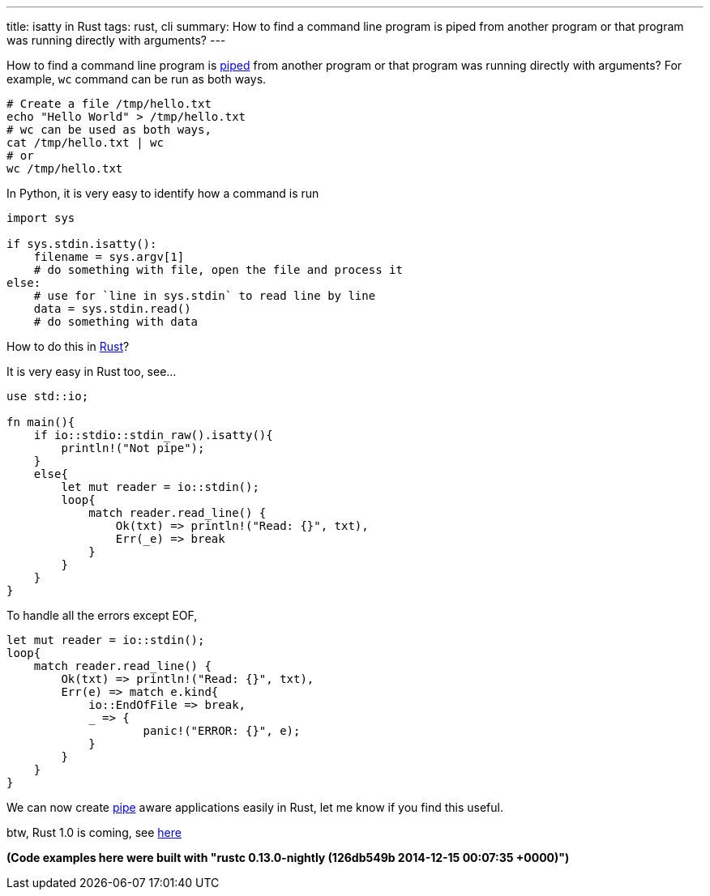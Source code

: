 ---
title: isatty in Rust
tags: rust, cli
summary: How to find a command line program is piped from another program or that program was running directly with arguments?
---

How to find a command line program is http://en.wikipedia.org/wiki/Pipeline_%28Unix%29[piped] from another program or that program was running directly with arguments? For example, `wc` command can be run as both ways.

[source,bash]
----            
# Create a file /tmp/hello.txt                
echo "Hello World" > /tmp/hello.txt
# wc can be used as both ways,
cat /tmp/hello.txt | wc
# or
wc /tmp/hello.txt
----

In Python, it is very easy to identify how a command is run

[source,python]
----
import sys

if sys.stdin.isatty():
    filename = sys.argv[1]
    # do something with file, open the file and process it
else:
    # use for `line in sys.stdin` to read line by line
    data = sys.stdin.read()
    # do something with data
----

How to do this in http://rust-lang.org[Rust]?
==================================================
It is very easy in Rust too, see...

[source,rust]
----
use std::io;

fn main(){
    if io::stdio::stdin_raw().isatty(){
        println!("Not pipe");
    }
    else{
        let mut reader = io::stdin();
        loop{
            match reader.read_line() {
                Ok(txt) => println!("Read: {}", txt),
                Err(_e) => break
            }
        }
    }
}
----

To handle all the errors except EOF,

[source,rust]
----
let mut reader = io::stdin();
loop{
    match reader.read_line() {
        Ok(txt) => println!("Read: {}", txt),
        Err(e) => match e.kind{
            io::EndOfFile => break,
            _ => {
                    panic!("ERROR: {}", e);
            }
        }
    }
}
----

We can now create http://en.wikipedia.org/wiki/Pipeline_%28Unix%29[pipe] aware applications easily in Rust, let me know if you find this useful.

btw, Rust 1.0 is coming, see http://blog.rust-lang.org/2014/12/12/1.0-Timeline.html[here]

*(Code examples here were built with "rustc 0.13.0-nightly (126db549b 2014-12-15 00:07:35 +0000)")*
